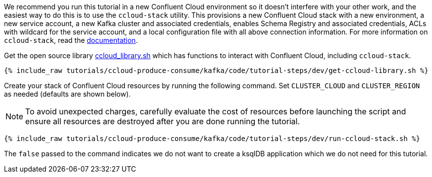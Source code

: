 We recommend you run this tutorial in a new Confluent Cloud environment so it doesn't interfere with your other work, and the easiest way to do this is to use the `ccloud-stack` utility.
This provisions a new Confluent Cloud stack with a new environment, a new service account, a new Kafka cluster and associated credentials, enables Schema Registry and associated credentials, ACLs with wildcard for the service account, and a local configuration file with all above connection information.
For more information on `ccloud-stack`, read the link:https://docs.confluent.io/current/tutorials/examples/ccloud/docs/ccloud-stack.html[documentation].


Get the open source library link:https://github.com/confluentinc/examples/blob/latest/utils/ccloud_library.sh[ccloud_library.sh] which has functions to interact with Confluent Cloud, including `ccloud-stack`.

+++++
<pre class="snippet"><code class="shell">{% include_raw tutorials/ccloud-produce-consume/kafka/code/tutorial-steps/dev/get-ccloud-library.sh %}</code></pre>
+++++

Create your stack of Confluent Cloud resources by running the following command.
Set `CLUSTER_CLOUD` and `CLUSTER_REGION` as needed (defaults are shown below).

NOTE: To avoid unexpected charges, carefully evaluate the cost of resources before launching the script and ensure all resources are destroyed after you are done running the tutorial.

+++++
<pre class="snippet"><code class="shell">{% include_raw tutorials/ccloud-produce-consume/kafka/code/tutorial-steps/dev/run-ccloud-stack.sh %}</code></pre>
+++++

The `false` passed to the command indicates we do not want to create a ksqlDB application which we do not need for this tutorial.
